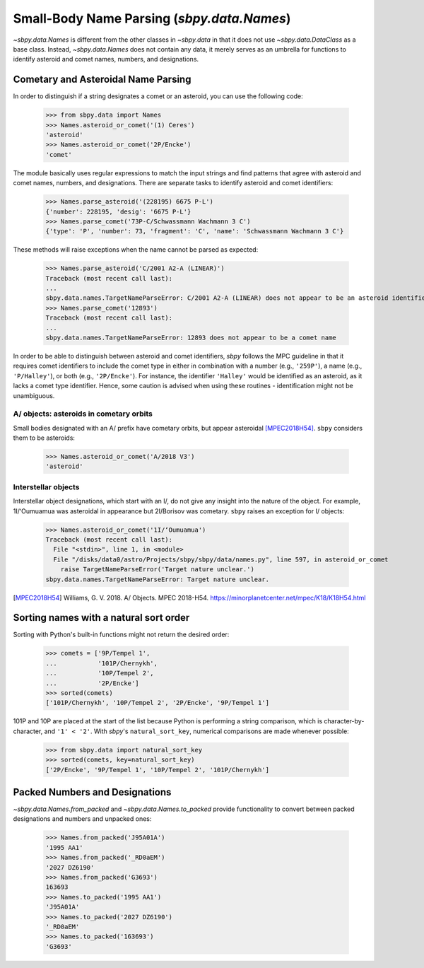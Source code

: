 ===========================================
Small-Body Name Parsing (`sbpy.data.Names`)
===========================================

`~sbpy.data.Names` is different from the other classes in `~sbpy.data`
in that it does not use `~sbpy.data.DataClass` as a base class. Instead,
`~sbpy.data.Names` does not contain any data, it merely serves as an
umbrella for functions to identify asteroid and comet names, numbers,
and designations.


Cometary and Asteroidal Name Parsing
------------------------------------

In order to distinguish if a string designates a comet or an asteroid,
you can use the following code:

    >>> from sbpy.data import Names
    >>> Names.asteroid_or_comet('(1) Ceres')
    'asteroid'
    >>> Names.asteroid_or_comet('2P/Encke')
    'comet'

The module basically uses regular expressions to match the input
strings and find patterns that agree with asteroid and comet names,
numbers, and designations. There are separate tasks to identify
asteroid and comet identifiers:

    >>> Names.parse_asteroid('(228195) 6675 P-L')
    {'number': 228195, 'desig': '6675 P-L'}
    >>> Names.parse_comet('73P-C/Schwassmann Wachmann 3 C')
    {'type': 'P', 'number': 73, 'fragment': 'C', 'name': 'Schwassmann Wachmann 3 C'}

These methods will raise exceptions when the name cannot be parsed as expected:

    >>> Names.parse_asteroid('C/2001 A2-A (LINEAR)')
    Traceback (most recent call last):
    ...
    sbpy.data.names.TargetNameParseError: C/2001 A2-A (LINEAR) does not appear to be an asteroid identifier
    >>> Names.parse_comet('12893')
    Traceback (most recent call last):
    ...
    sbpy.data.names.TargetNameParseError: 12893 does not appear to be a comet name

In order to be able to distinguish between asteroid and comet identifiers,
`sbpy` follows the MPC guideline in that it requires comet identifiers to
include the comet type in either in combination with a number (e.g.,
``'259P'``), a name (e.g., ``'P/Halley'``), or both (e.g., ``'2P/Encke'``). For
instance, the identifier ``'Halley'`` would be identified as an asteroid, as it
lacks a comet type identifier. Hence, some caution is advised when using these
routines - identification might not be unambiguous.


A/ objects: asteroids in cometary orbits
^^^^^^^^^^^^^^^^^^^^^^^^^^^^^^^^^^^^^^^^

Small bodies designated with an A/ prefix have cometary orbits, but appear
asteroidal [MPEC2018H54]_.  ``sbpy`` considers them to be asteroids:

    >>> Names.asteroid_or_comet('A/2018 V3')
    'asteroid'


Interstellar objects
^^^^^^^^^^^^^^^^^^^^

Interstellar object designations, which start with an I/, do not
give any insight into the nature of the object.  For example, 1I/ʻOumuamua was
asteroidal in appearance but 2I/Borisov was cometary.  ``sbpy`` raises an
exception for I/ objects:

    >>> Names.asteroid_or_comet('1I/ʻOumuamua')
    Traceback (most recent call last):
      File "<stdin>", line 1, in <module>
      File "/disks/data0/astro/Projects/sbpy/sbpy/data/names.py", line 597, in asteroid_or_comet
        raise TargetNameParseError('Target nature unclear.')
    sbpy.data.names.TargetNameParseError: Target nature unclear.


.. [MPEC2018H54] Williams, G. V. 2018.  A/ Objects.  MPEC 2018-H54.  https://minorplanetcenter.net/mpec/K18/K18H54.html


Sorting names with a natural sort order
---------------------------------------

Sorting with Python's built-in functions might not return the desired
order:

    >>> comets = ['9P/Tempel 1',
    ...           '101P/Chernykh',
    ...           '10P/Tempel 2',
    ...           '2P/Encke']
    >>> sorted(comets)
    ['101P/Chernykh', '10P/Tempel 2', '2P/Encke', '9P/Tempel 1']

101P and 10P are placed at the start of the list because Python is
performing a string comparison, which is character-by-character, and
``'1' < '2'``.  With `sbpy`'s ``natural_sort_key``, numerical
comparisons are made whenever possible:

    >>> from sbpy.data import natural_sort_key
    >>> sorted(comets, key=natural_sort_key)
    ['2P/Encke', '9P/Tempel 1', '10P/Tempel 2', '101P/Chernykh']


Packed Numbers and Designations
-------------------------------

`~sbpy.data.Names.from_packed` and `~sbpy.data.Names.to_packed`
provide functionality to convert between packed designations and
numbers and unpacked ones:

    >>> Names.from_packed('J95A01A')
    '1995 AA1'
    >>> Names.from_packed('_RD0aEM')
    '2027 DZ6190'
    >>> Names.from_packed('G3693')
    163693
    >>> Names.to_packed('1995 AA1')
    'J95A01A'
    >>> Names.to_packed('2027 DZ6190')
    '_RD0aEM'
    >>> Names.to_packed('163693')
    'G3693'
